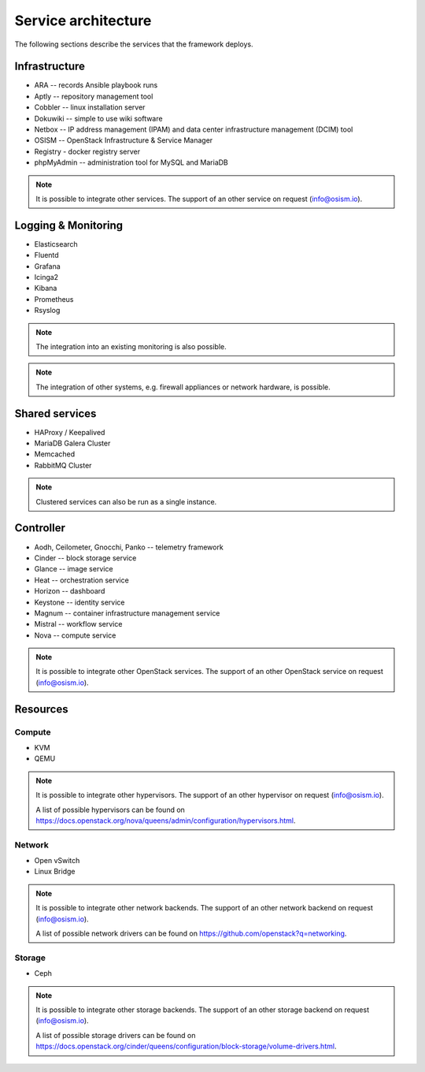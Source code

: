====================
Service architecture
====================

The following sections describe the services that the framework deploys.

Infrastructure
==============

* ARA -- records Ansible playbook runs
* Aptly -- repository management tool
* Cobbler -- linux installation server
* Dokuwiki -- simple to use wiki software
* Netbox -- IP address management (IPAM) and data center infrastructure management (DCIM) tool
* OSISM -- OpenStack Infrastructure & Service Manager
* Registry - docker registry server
* phpMyAdmin -- administration tool for MySQL and MariaDB

.. note::

   It is possible to integrate other services. The support of an other service on request (info@osism.io).

Logging & Monitoring
====================

* Elasticsearch
* Fluentd
* Grafana
* Icinga2
* Kibana
* Prometheus
* Rsyslog

.. note::

   The integration into an existing monitoring is also possible.

.. note::

   The integration of other systems, e.g. firewall appliances or network hardware, is possible.

Shared services
===============

* HAProxy / Keepalived
* MariaDB Galera Cluster
* Memcached
* RabbitMQ Cluster

.. note::

   Clustered services can also be run as a single instance.

Controller
=========

* Aodh, Ceilometer, Gnocchi, Panko -- telemetry framework
* Cinder -- block storage service
* Glance -- image service
* Heat -- orchestration service
* Horizon -- dashboard
* Keystone -- identity service
* Magnum -- container infrastructure management service
* Mistral -- workflow service
* Nova -- compute service

.. note::

   It is possible to integrate other OpenStack services. The support of an other OpenStack service on request (info@osism.io).

Resources
=========

Compute
-------

* KVM
* QEMU

.. note::

   It is possible to integrate other hypervisors. The support of an other hypervisor on request (info@osism.io).

   A list of possible hypervisors can be found on https://docs.openstack.org/nova/queens/admin/configuration/hypervisors.html.

Network
-------

* Open vSwitch
* Linux Bridge

.. note::

   It is possible to integrate other network backends. The support of an other network backend on request (info@osism.io).

   A list of possible network drivers can be found on https://github.com/openstack?q=networking.

Storage
-------

* Ceph

.. note::

   It is possible to integrate other storage backends. The support of an other storage backend on request (info@osism.io).

   A list of possible storage drivers can be found on https://docs.openstack.org/cinder/queens/configuration/block-storage/volume-drivers.html.

